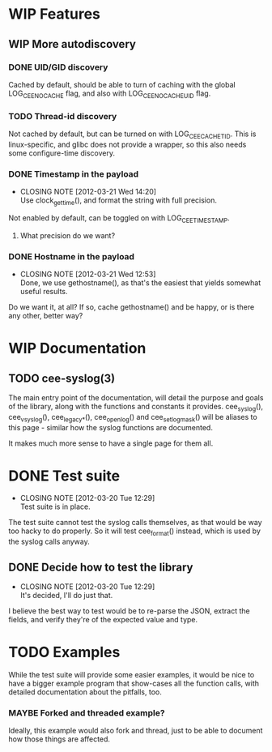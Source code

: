# -*- org -*-
#+STARTUP: indent showall lognotedone
#+TODO: TODO(t) WIP(p) MAYBE(m) | CANCELED(c) DONE(d)
#+OPTIONS: tasks:todo

* WIP Features
** WIP More autodiscovery
*** DONE UID/GID discovery
CLOSED: [2012-03-20 Tue 11:47]
Cached by default, should be able to turn of caching with the global
LOG_CEE_NOCACHE flag, and also with LOG_CEE_NOCACHE_UID flag.
*** TODO Thread-id discovery
Not cached by default, but can be turned on with
LOG_CEE_CACHE_TID. This is linux-specific, and glibc does not provide
a wrapper, so this also needs some configure-time discovery.
*** DONE Timestamp in the payload
CLOSED: [2012-03-21 Wed 14:20]
- CLOSING NOTE [2012-03-21 Wed 14:20] \\
  Use clock_gettime(), and format the string with full precision.
Not enabled by default, can be toggled on with LOG_CEE_TIMESTAMP. 
**** What precision do we want?
*** DONE Hostname in the payload
CLOSED: [2012-03-21 Wed 12:53]
- CLOSING NOTE [2012-03-21 Wed 12:53] \\
  Done, we use gethostname(), as that's the easiest that yields somewhat
  useful results.
Do we want it, at all? If so, cache gethostname() and be happy, or is
there any other, better way?

* WIP Documentation
** TODO cee-syslog(3)
The main entry point of the documentation, will detail the purpose and
goals of the library, along with the functions and constants it
provides. cee_syslog(), cee_vsyslog(), cee_legacy_*(), cee_openlog()
and cee_setlogmask() will be aliases to this page - similar how the
syslog functions are documented. 

It makes much more sense to have a single page for them all.

* DONE Test suite
CLOSED: [2012-03-20 Tue 12:29]
- CLOSING NOTE [2012-03-20 Tue 12:29] \\
  Test suite is in place.
The test suite cannot test the syslog calls themselves, as that would
be way too hacky to do properly. So it will test cee_format() instead,
which is used by the syslog calls anyway.

** DONE Decide how to test the library
CLOSED: [2012-03-20 Tue 12:29]
- CLOSING NOTE [2012-03-20 Tue 12:29] \\
  It's decided, I'll do just that.
I believe the best way to test would be to re-parse the JSON, extract
the fields, and verify they're of the expected value and type.

* TODO Examples
While the test suite will provide some easier examples, it would be
nice to have a bigger example program that show-cases all the function
calls, with detailed documentation about the pitfalls, too.

*** MAYBE Forked and threaded example?
Ideally, this example would also fork and thread, just to be able to
document how those things are affected.

